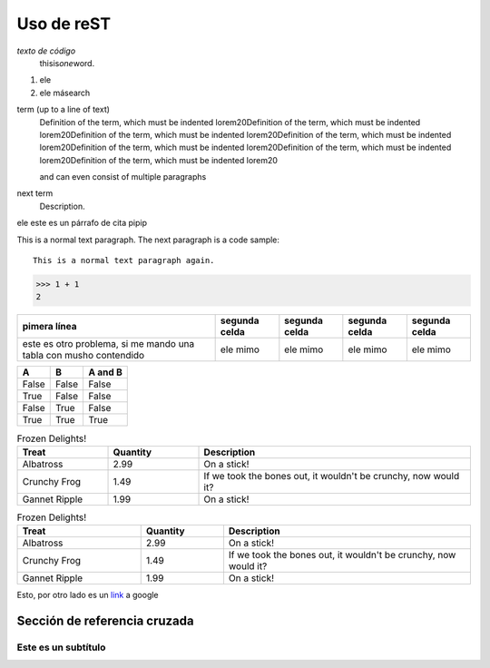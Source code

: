 ===========
Uso de reST
===========

`texto de código`
	thisis\ *one*\ word.

#. ele
#. ele másearch

term (up to a line of text)
	Definition of the term, which must be indented lorem20Definition of the term, which must be indented lorem20Definition of the term, which must be indented lorem20Definition of the term, which must be indented lorem20Definition of the term, which must be indented lorem20Definition of the term, which must be indented lorem20Definition of the term, which must be indented lorem20

	and can even consist of multiple paragraphs

next term
	Description.

| ele este es un párrafo de cita pipip

This is a normal text paragraph. The next paragraph is a code sample::

	This is a normal text paragraph again.

>>> 1 + 1
2

+------------------------------------------------------------------+--------------+--------------+--------------+--------------+
| pimera línea                                                     | segunda celda| segunda celda| segunda celda| segunda celda|
+==================================================================+==============+==============+==============+==============+
| este es otro problema, si me mando una tabla con musho contendido| ele mimo     | ele mimo     | ele mimo     | ele mimo     |
+------------------------------------------------------------------+--------------+--------------+--------------+--------------+

=====  =====  =======
A      B      A and B
=====  =====  =======
False  False  False
True   False  False
False  True   False
True   True   True
=====  =====  =======

.. csv-table:: Frozen Delights!
   :header: "Treat", "Quantity", "Description"
   :widths: 10, 10, 30

   "Albatross", 2.99, "On a stick!"
   "Crunchy Frog", 1.49, "If we took the bones out, it wouldn't be crunchy, now would it?"
   "Gannet Ripple", 1.99, "On a stick!"

.. list-table:: Frozen Delights!
	:widths: 15 10 30
	:header-rows: 1

	* - Treat
	  - Quantity
	  - Description
	* - Albatross
	  - 2.99
	  - On a stick!
	* - Crunchy Frog
	  - 1.49
	  - If we took the bones out, it wouldn't be crunchy, now would it?
	* - Gannet Ripple
	  - 1.99
	  - On a stick!

Esto, por otro lado es un `link <https://www.google.com>`_ a google


.. _etiqueta-de-referencia:

Sección de referencia cruzada
=============================

Este es un subtítulo
--------------------

.. .. topic:: Topico X
.. 	esto es un tópico 

.. .. sidebar:: Widgrt
.. 	y esto un sidebar